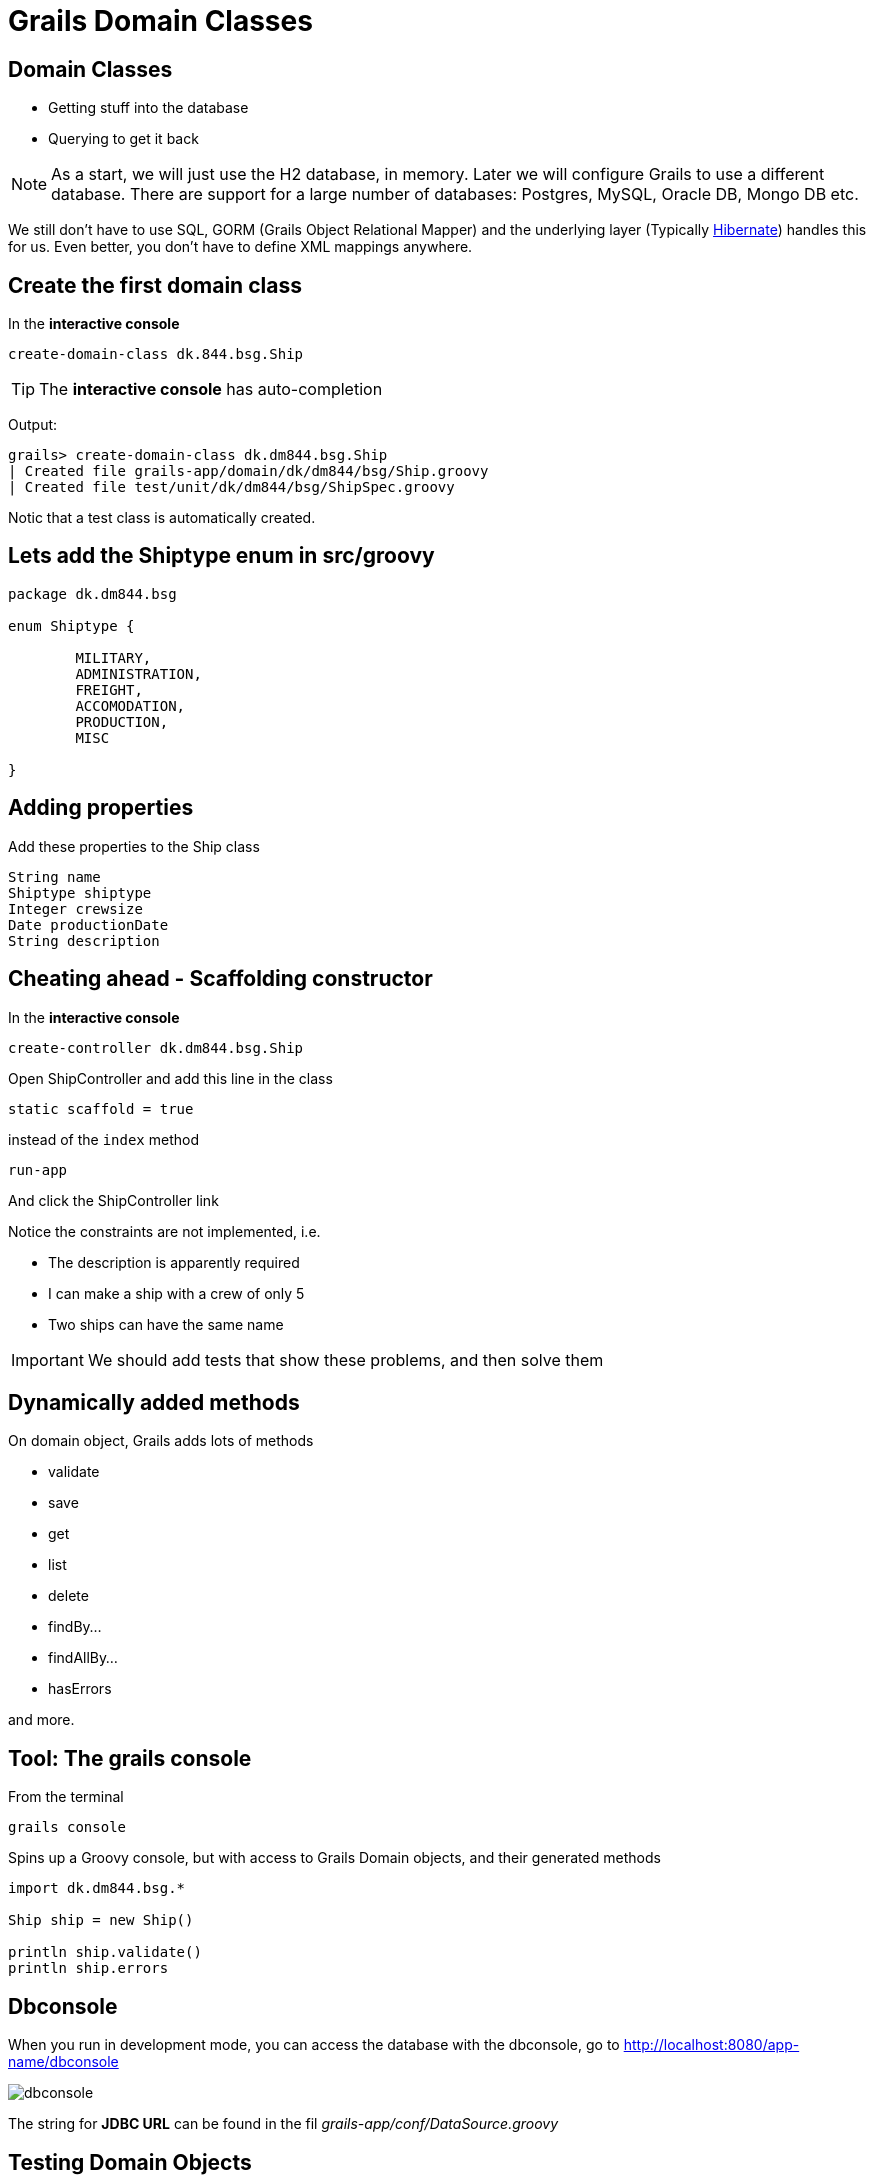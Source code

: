 = Grails Domain Classes

== Domain Classes

* Getting stuff into the database
* Querying to get it back

NOTE: As a start, we will just use the H2 database, in memory. Later we will configure Grails to use a different database. There are support for a large number of databases: Postgres, MySQL, Oracle DB, Mongo DB etc.

We still don't have to use SQL, GORM (Grails Object Relational Mapper) and the underlying layer (Typically http://hibernate.org/[Hibernate]) handles this for us. Even better, you don't have to define XML mappings anywhere.


== Create the first domain class

In the *interactive console*

 create-domain-class dk.844.bsg.Ship

TIP: The *interactive console* has auto-completion

Output:

----
grails> create-domain-class dk.dm844.bsg.Ship
| Created file grails-app/domain/dk/dm844/bsg/Ship.groovy
| Created file test/unit/dk/dm844/bsg/ShipSpec.groovy
----

Notic that a test class is automatically created.


== Lets add the Shiptype enum in src/groovy

[source,groovy,indent=0]
----
package dk.dm844.bsg

enum Shiptype {

	MILITARY,
	ADMINISTRATION,
	FREIGHT,
	ACCOMODATION,
	PRODUCTION,
	MISC

}
----

== Adding properties

Add these properties to the Ship class

 String name
 Shiptype shiptype
 Integer crewsize
 Date productionDate
 String description



== Cheating ahead - Scaffolding constructor

In the *interactive console*

 create-controller dk.dm844.bsg.Ship

Open ShipController and add this line in the class

 static scaffold = true

instead of the `index` method

 run-app

And click the ShipController link

<<<

Notice the constraints are not implemented, i.e.

* The description is apparently required
* I can make a ship with a crew of only 5
* Two ships can have the same name

IMPORTANT: We should add tests that show these problems, and then solve them


== Dynamically added methods

On domain object, Grails adds lots of methods

* validate
* save
* get
* list
* delete
* findBy...
* findAllBy...
* hasErrors

and more.

== Tool: The grails console

From the terminal

 grails console

Spins up a Groovy console, but with access to Grails Domain objects, and their generated methods

[source,groovy,indent=0]
----
import dk.dm844.bsg.*

Ship ship = new Ship()

println ship.validate()
println ship.errors
----



== Dbconsole

When you run in development mode, you can access the database with the dbconsole, go to http://localhost:8080/app-name/dbconsole

image::dbconsole.png[]

The string for *JDBC URL* can be found in the fil _grails-app/conf/DataSource.groovy_




== Testing Domain Objects

Lets take a detour to the Spock Framework


== Unit Testing Constraints

Add this to your `ShipSpec` class

[source,groovy,indent=0]
----
def setup() {
    // Adds the validate method to the domain (or command object) class
    mockForConstraintsTests(Ship)
}
----

And lets write some tests for the constraints on the ship class


== Integration Testing Domain Objects

TIP: Integration testing uses a real database, not just a mocked one, and is the safe choice for testing interaction with the database

In the *interactive console*

 create-integration-test dk.dm844.Ship

<<<

Lets write a few Spock tests checking we can save, retrieve and search for ships in the database




== Literature

*Blogs*

* http://timsporcic.github.io/GORM-Recipes/#[GORM Tutorial - Recipes for using GORM with Grails] by Tim Sporcic
* http://spring.io/blog/2010/06/23/gorm-gotchas-part-1/[GORM Gotchas (Part 1)] by Peter Ledbrook
* http://spring.io/blog/2010/07/02/gorm-gotchas-part-2/[GORM Gotchas (Part 2)] by Peter Ledbrook
* http://spring.io/blog/2010/07/28/gorm-gotchas-part-3/[GORM Gotchas (Part 3)] by Peter Ledbrook

*Videos*

* https://www.youtube.com/watch?v=Y8PV1tlw0Vk#t=270[Working with Databases and Groovy] by Paul King from SpringOne 2GX 2014 (Advanced usage, and not required for Grails)


== Problems

*Implement the following, and test the constraints*

* Every ship must have a radio code with the following properties
** The length must be 5 characters
** The first 2 characters are letters from the ship name
** The third character must be a ':'
** The last 2 characters are digits, and the first must be odd, the last even